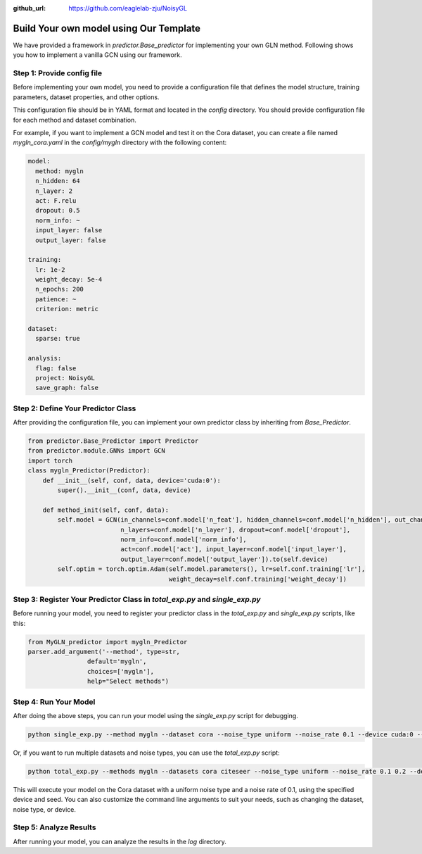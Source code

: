 :github_url: https://github.com/eaglelab-zju/NoisyGL


Build Your own model using Our Template
========================


We have provided a framework in *predictor.Base_predictor* for implementing your own GLN method.
Following shows you how to implement a vanilla GCN using our framework.

Step 1: Provide config file
----------------------------------

Before implementing your own model, you need to provide a configuration file that defines the model structure, training parameters, dataset properties, and other options.

This configuration file should be in YAML format and located in the `config` directory. You should provide configuration file for each method and dataset combination.

For example, if you want to implement a GCN model and test it on the Cora dataset, you can create a file named `mygln_cora.yaml` in the `config/mygln` directory with the following content:

.. code-block:: yaml

    model:
      method: mygln
      n_hidden: 64
      n_layer: 2
      act: F.relu
      dropout: 0.5
      norm_info: ~
      input_layer: false
      output_layer: false

    training:
      lr: 1e-2
      weight_decay: 5e-4
      n_epochs: 200
      patience: ~
      criterion: metric

    dataset:
      sparse: true

    analysis:
      flag: false
      project: NoisyGL
      save_graph: false

Step 2: Define Your Predictor Class
----------------------------------

After providing the configuration file, you can implement your own predictor class by inheriting from `Base_Predictor`.

.. code-block:: python

    from predictor.Base_Predictor import Predictor
    from predictor.module.GNNs import GCN
    import torch
    class mygln_Predictor(Predictor):
        def __init__(self, conf, data, device='cuda:0'):
            super().__init__(conf, data, device)

        def method_init(self, conf, data):
            self.model = GCN(in_channels=conf.model['n_feat'], hidden_channels=conf.model['n_hidden'], out_channels=conf.model['n_classes'],
                             n_layers=conf.model['n_layer'], dropout=conf.model['dropout'],
                             norm_info=conf.model['norm_info'],
                             act=conf.model['act'], input_layer=conf.model['input_layer'],
                             output_layer=conf.model['output_layer']).to(self.device)
            self.optim = torch.optim.Adam(self.model.parameters(), lr=self.conf.training['lr'],
                                          weight_decay=self.conf.training['weight_decay'])


Step 3: Register Your Predictor Class in *total_exp.py* and *single_exp.py*
----------------------------------

Before running your model, you need to register your predictor class in the `total_exp.py` and `single_exp.py` scripts, like this:

.. code-block:: python

    from MyGLN_predictor import mygln_Predictor
    parser.add_argument('--method', type=str,
                    default='mygln',
                    choices=['mygln'],
                    help="Select methods")


Step 4: Run Your Model
----------------------------------

After doing the above steps, you can run your model using the `single_exp.py` script for debugging.

.. code-block:: bash

    python single_exp.py --method mygln --dataset cora --noise_type uniform --noise_rate 0.1 --device cuda:0 --seed 3000

Or, if you want to run multiple datasets and noise types, you can use the `total_exp.py` script:

.. code-block:: bash

    python total_exp.py --methods mygln --datasets cora citeseer --noise_type uniform --noise_rate 0.1 0.2 --device cuda:0 --seed 3000

This will execute your model on the Cora dataset with a uniform noise type and a noise rate of 0.1, using the specified device and seed.
You can also customize the command line arguments to suit your needs, such as changing the dataset, noise type, or device.

Step 5: Analyze Results
----------------------------------
After running your model, you can analyze the results in the `log` directory.

